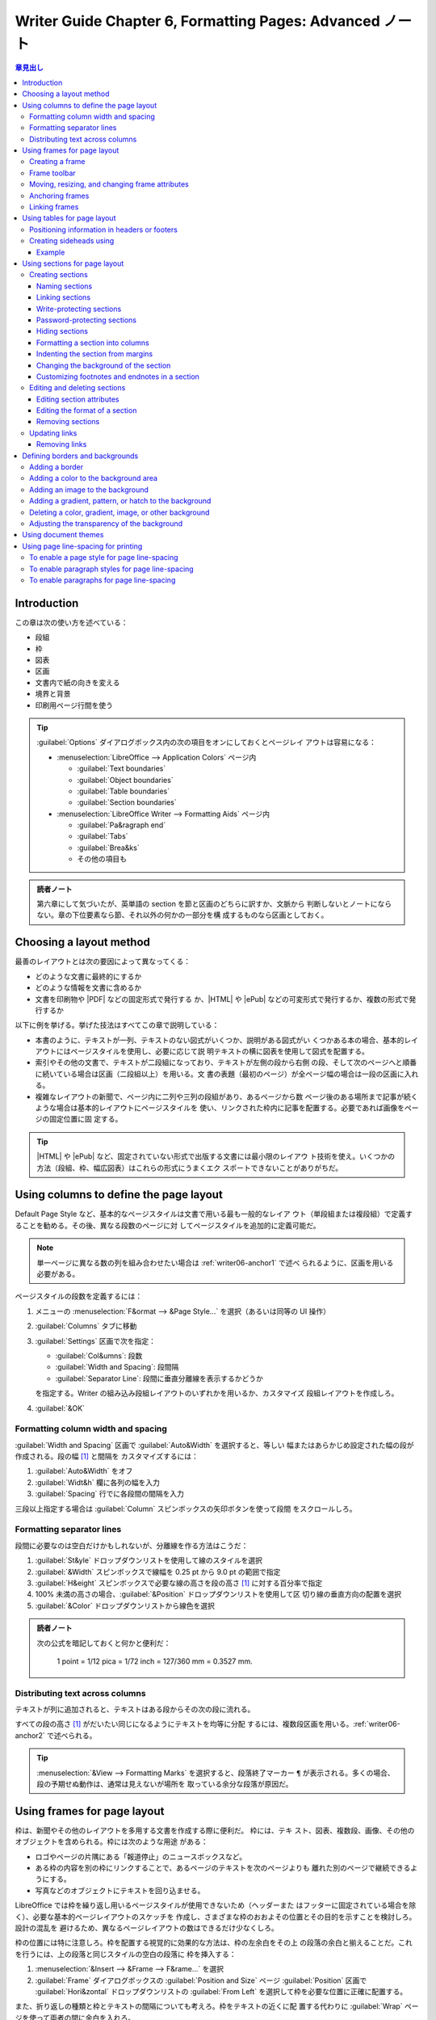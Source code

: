 ======================================================================
Writer Guide Chapter 6, Formatting Pages: Advanced ノート
======================================================================

.. |ePub| replace:: :abbr:`ePub (Electronic PUBlication)`
.. |HTML| replace:: :abbr:`HTML (HyperText Markup Language)`
.. |PDF| replace:: :abbr:`PDF (Portable Document Format)`

.. contents:: 章見出し
   :depth: 3
   :local:

Introduction
======================================================================

この章は次の使い方を述べている：

* 段組
* 枠
* 図表
* 区画
* 文書内で紙の向きを変える
* 境界と背景
* 印刷用ページ行間を使う

.. tip::

   :guilabel:`Options` ダイアログボックス内の次の項目をオンにしておくとページレイ
   アウトは容易になる：

   * :menuselection:`LibreOffice --> Application Colors` ページ内

     * :guilabel:`Text boundaries`
     * :guilabel:`Object boundaries`
     * :guilabel:`Table boundaries`
     * :guilabel:`Section boundaries`
   * :menuselection:`LibreOffice Writer --> Formatting Aids` ページ内

     * :guilabel:`Pa&ragraph end`
     * :guilabel:`Tabs`
     * :guilabel:`Brea&ks`
     * その他の項目も

.. admonition:: 読者ノート

   第六章にして気づいたが、英単語の section を節と区画のどちらに訳すか、文脈から
   判断しないとノートにならない。章の下位要素なら節、それ以外の何かの一部分を構
   成するものなら区画としておく。

Choosing a layout method
======================================================================

最善のレイアウトとは次の要因によって異なってくる：

* どのような文書に最終的にするか
* どのような情報を文書に含めるか
* 文書を印刷物や |PDF| などの固定形式で発行する
  か、|HTML| や |ePub| などの可変形式で発行するか、複数の形式で発行するか

以下に例を挙げる。挙げた技法はすべてこの章で説明している：

* 本書のように、テキストが一列、テキストのない図式がいくつか、説明がある図式がい
  くつかある本の場合、基本的レイアウトにはページスタイルを使用し、必要に応じて説
  明テキストの横に図表を使用して図式を配置する。
* 索引やその他の文書で、テキストが二段組になっており、テキストが左側の段から右側
  の段、そして次のページへと順番に続いている場合は区画（二段組以上）を用いる。文
  書の表題（最初のページ）が全ページ幅の場合は一段の区画に入れる。
* 複雑なレイアウトの新聞で、ページ内に二列や三列の段組があり、あるページから数
  ページ後のある場所まで記事が続くような場合は基本的レイアウトにページスタイルを
  使い、リンクされた枠内に記事を配置する。必要であれば画像をページの固定位置に固
  定する。

.. tip::

   |HTML| や |ePub| など、固定されていない形式で出版する文書には最小限のレイアウ
   ト技術を使え。いくつかの方法（段組、枠、幅広図表）はこれらの形式にうまくエク
   スポートできないことがありがちだ。

Using columns to define the page layout
======================================================================

Default Page Style など、基本的なページスタイルは文書で用いる最も一般的なレイア
ウト（単段組または複段組）で定義することを勧める。その後、異なる段数のページに対
してページスタイルを追加的に定義可能だ。

.. note::

   単一ページに異なる数の列を組み合わせたい場合は :ref:`writer06-anchor1` で述べ
   られるように、区画を用いる必要がある。

ページスタイルの段数を定義するには：

#. メニューの :menuselection:`F&ormat --> &Page Style...` を選択（あるいは同等の
   UI 操作）
#. :guilabel:`Columns` タブに移動
#. :guilabel:`Settings` 区画で次を指定：

   * :guilabel:`Col&umns`: 段数
   * :guilabel:`Width and Spacing`: 段間隔
   * :guilabel:`Separator Line`: 段間に垂直分離線を表示するかどうか

   を指定する。Writer の組み込み段組レイアウトのいずれかを用いるか、カスタマイズ
   段組レイアウトを作成しろ。
#. :guilabel:`&OK`

Formatting column width and spacing
----------------------------------------------------------------------

:guilabel:`Width and Spacing` 区画で :guilabel:`Auto&Width` を選択すると、等しい
幅またはあらかじめ設定された幅の段が作成される。段の幅 [#columnlength]_ と間隔を
カスタマイズするには：

#. :guilabel:`Auto&Width` をオフ
#. :guilabel:`Widt&h` 欄に各列の幅を入力
#. :guilabel:`Spacing` 行でに各段間の間隔を入力

三段以上指定する場合は :guilabel:`Column` スピンボックスの矢印ボタンを使って段間
をスクロールしろ。

Formatting separator lines
----------------------------------------------------------------------

段間に必要なのは空白だけかもしれないが、分離線を作る方法はこうだ：

#. :guilabel:`St&yle` ドロップダウンリストを使用して線のスタイルを選択
#. :guilabel:`&Width` スピンボックスで線幅を 0.25 pt から 9.0 pt の範囲で指定
#. :guilabel:`H&eight` スピンボックスで必要な線の高さを段の高さ [#columnlength]_
   に対する百分率で指定
#. 100% 未満の高さの場合、:guilabel:`&Position` ドロップダウンリストを使用して区
   切り線の垂直方向の配置を選択
#. :guilabel:`&Color` ドロップダウンリストから線色を選択

.. admonition:: 読者ノート

   次の公式を暗記しておくと何かと便利だ：

      1 point = 1/12 pica = 1/72 inch = 127/360 mm = 0.3527 mm.

Distributing text across columns
----------------------------------------------------------------------

テキストが列に追加されると、テキストはある段からその次の段に流れる。

すべての段の高さ [#columnlength]_ がだいたい同じになるようにテキストを均等に分配
するには、複数段区画を用いる。:ref:`writer06-anchor2` で述べられる。

.. tip::

   :menuselection:`&View --> Formatting Marks` を選択すると、段落終了マーカー
   ``¶`` が表示される。多くの場合、段の予期せぬ動作は、通常は見えないが場所を
   取っている余分な段落が原因だ。

Using frames for page layout
======================================================================

枠は、新聞やその他のレイアウトを多用する文書を作成する際に便利だ。 枠には、テキ
スト、図表、複数段、画像、その他のオブジェクトを含められる。枠には次のような用途
がある：

* ロゴやページの片隅にある「報道停止」のニュースボックスなど。
* ある枠の内容を別の枠にリンクすることで、あるページのテキストを次のページよりも
  離れた別のページで継続できるようにする。
* 写真などのオブジェクトにテキストを回り込ませる。

LibreOffice では枠を繰り返し用いるページスタイルが使用できないため（ヘッダーまた
はフッターに固定されている場合を除く）、必要な基本的ページレイアウトのスケッチを
作成し、さまざまな枠のおおよその位置とその目的を示すことを検討しろ。設計の混乱を
避けるため、異なるページレイアウトの数はできるだけ少なくしろ。

枠の位置には特に注意しろ。枠を配置する視覚的に効果的な方法は、枠の左余白をその上
の段落の余白と揃えることだ。これを行うには、上の段落と同じスタイルの空白の段落に
枠を挿入する：

#. :menuselection:`&Insert --> &Frame --> F&rame...` を選択
#. :guilabel:`Frame` ダイアログボックスの :guilabel:`Position and Size` ページ
   :guilabel:`Position` 区画で :guilabel:`Hori&zontal` ドロップダウンリストの
   :guilabel:`From Left` を選択して枠を必要な位置に正確に配置する。

また、折り返しの種類と枠とテキストの間隔についても考えろ。枠をテキストの近くに配
置する代わりに :guilabel:`Wrap` ページを使って両者の間に余白を入れろ。

枠を個別に整理したり、枠スタイルを定義して適用したりするには :doc:`Chapter 9
<writer09>` を参照しろ。

Creating a frame
----------------------------------------------------------------------

枠を作成するには、以下のいずれかの方法を用いる：

* :menuselection:`&Insert --> &Frame --> F&rame...` を選択して空の枠を作成する。
  :guilabel:`Frame` ダイアログボックスが開く。この段階で枠の特性を設定するか、
  :guilabel:`&OK` を押してカスタマイズを後回しにする。
* テキストを選択し、:menuselection:`&Insert --> &Frame --> F&rame...` と選択して
  :guilabel:`Frame` ダイアログボックスを開く。枠をカスタマイズし :guilabel:`&OK`
  を押す。選択テキストは通常のテキストフローから取り除かれ、枠にはまる。
* :menuselection:`&Insert --> &Frame --> &Frame Interactively` を選択して空の枠
  をすばやく描く。マウスポインターの形が変わる。クリックしてドラッグすると空の枠
  が描かれる。
* :menuselection:`&Insert --> Object -->` 以下からオブジェクトの種類を選択して数
  式または OLE オブジェクトを挿入する。アイテムが挿入され枠内に表示される。

枠に中身を追加するには、まず、ページ上のどこか空いている場所をクリックして枠の選
択を解除する。次に枠内をクリックしてキャレットを置く。メインページと同じように中
身を追加する。終わったら枠の選択を解除する。

Frame toolbar
----------------------------------------------------------------------

枠を作成または選択すると、:guilabel:`Frame` ツールバーが表示される。既定では
:guilabel:`Formatting` ツールバーの代わりに表示される。:menuselection:`&View -->
&Toolbars --> Frame` を使用して表示することも可能。

Moving, resizing, and changing frame attributes
----------------------------------------------------------------------

オブジェクトが Writer に追加されると、あらかじめ決められた型の枠で自動的に囲まれ
る。この枠によって、オブジェクトがページ上にどのように配置されるか、また文書内の
他の要素とどのように相互作用するかが設定される。枠を編集するには、用いる枠スタイ
ルを変更するか、文書に追加するときに手動で書式を設定する。枠スタイルについては
:doc:`Chapter 9 <writer09>` で説明。

枠の寸法や位置を変更するには、枠を選択し、マウスか :guilabel:`Frame` ダイアログ
ボックスを使う。マウスを使ったほうが速いが、正確さに欠ける。

.. tip::

   大まかなレイアウトにはマウスを、微調整にはダイアログボックスを使うといい。

枠の寸法を手動で変更するには、次のいずれかの方法を用いる：

* 寸法調整ハンドルをクリックし、適切になるまでドラッグする。
* 枠に中身を追加する（例えば、大きな写真を追加すると枠は自動的に大きくなる）
* :guilabel:`Frame` ダイアログボックスに戻り、寸法やその他の特性を設定する。

マウスを使って枠の位置を変更するには、

* 辺のいずれかをドラッグ＆ドロップするか、
* 枠の辺の上にマウスポインターを置く。

ドラッグ＆ドロップで適切に移動すると、マウスポインターが四頭矢印に変わる。

枠の寸法を変更するには、寸法調整ハンドルのいずれかをドラッグする。辺のハンドルを
ドラッグすると、テキスト枠が一次元だけ拡大または縮小され、角のハンドルをドラッグ
すると、両方の次元で拡大縮小される。

これらのリサイズ操作は比率を歪める。:kbd:`Shift` を押しながらハンドルをドラッグ
すると枠は同じ比率を保つ。

:guilabel:`Frame` ダイアログボックスを開くには、枠を選択して右クリックメニューか
ら :menuselection:`&Properties...` を選択する。

枠の境界を追加または削除するには、次のいずれかを行う：

* :guilabel:`Frame` ツールバーの関連ボタンをクリックしていくつかの選択肢を表示す
  る
* :guilabel:`Frame` ダイアログボックスを開き、:guilabel:`Borders` ページに移動
  し、:guilabel:`Line Arrangement` 区画で :guilabel:`Pr&esets` から
  :guilabel:`No Borders` を選択
* 枠に無境界スタイルを割り当てる

枠スタイルについては :doc:`Chapter 9 <writer09>` を見ろ。

.. note::

   枠の境界線と :menuselection:`&View -->` メニューを使って表示されるテキストの
   境界線 (:menuselection:`&View --> Te&xt Boundaries`) を混同するな。

Anchoring frames
----------------------------------------------------------------------

枠を繋留させるには、枠をクリックして次のいずれかを行う：

* 右クリックして :menuselection:`Anchor -->` を指す
* :guilabel:`Frame` ツールバーの :guilabel:`Select anchor for object` 図像をク
  リックして錨の種類を選択
* :guilabel:`Frame` ダイアログボックスを開いて :guilabel:`Position and Size` タ
  ブを開く

繋留の種類は次のとおり（読者：ラベル表記はダイアログボックス準拠にした）

:guilabel:`To &page`
   枠はページの余白に対して同じ位置を保つ。テキストを追加・削除しても枠は動かな
   い。この方法は枠を特定のテキストと視覚的に関連付ける必要がない場合に便利だ。
   新聞など、レイアウトを多用する文書を作成する場合や、テキストをページ上で縦方
   向に中央揃えする場合によく使われる。

   このオプションは非推奨だ。
:guilabel:`To paragrap&h`
   枠は段落に関連付けられ、段落とともに移動する。余白や他の場所に配置することも
   できる。また、マスター文書で使用される文書で、テキストをページの中央に配置す
   るためにも使用される（ページに繋留された枠はマスター文書から消える）。
:guilabel:`To cha&racter`
   枠は文字に関連するが、テキストの並びにはない。段落とともに移動するが、余白や
   別の場所に配置することもできる。この方法は段落への繋留と似ている。
:guilabel:`&As character`
   枠は他の文字と同様に文書内に配置されるため、テキスト行の高さや改行に影響す
   る。テキストを追加または削除すると、枠はテキストと一緒に移動する。

   * 文中に小さな図像を順番に追加するのに便利
   * 画像を空の段落に固定し、ページ内で予期せぬ動きをさせないようにするのにも最
     適

Linking frames
----------------------------------------------------------------------

文書の異なるページにある枠同士をリンクすることができる。中身は自動的に次から次へ
と流れる。この技法は記事を別のページで続ける必要があるような新聞を設計するときに
便利だ。

.. note::

   一つの枠から複数の枠に直接リンクすることは不可能。

ある枠を別の枠にリンクさせる手順：

#. リンク元の枠を選択
#. :guilabel:`Frame` ツールバーの :guilabel:`Link Frames` 図像をクリック
#. 次の枠（空でなければならない）をクリック

リンクされている枠を選択すると既存のリンクがかすかな接続線で表示される。リンクを
解除するには :guilabel:`Frame` ツールバーの :guilabel:`Unlink Frames` 図像をク
リックする。

リンク元枠の高さは固定だ。この高さは手動で変更することも、:guilabel:`Frame` ダイ
アログボックスの :guilabel:`Position and Size` タブを使って変更することもできる
が、中身の寸法に自動的に合わせることはできない。枠連鎖の最後の枠だけがその高さを
中身に合わせることが可能だ。

:guilabel:`Frame` ダイアログボックスの次のタブ群はページは、枠スタイルのそれと同
じだ。詳しくは :doc:`Chapter 9 <writer09>` を見ろ。

* :guilabel:`Wrap`
* :guilabel:`Borders`
* :guilabel:`Area`
* :guilabel:`Columns`
* :guilabel:`Transparency`
* :guilabel:`Macro`

:guilabel:`Frame` ダイアログボックスの :guilabel:`Options` タブには選択された枠
と、その枠のリンク先またはリンク元の枠の名前が表示される。この情報は
:guilabel:`Sequence` 区画で変更可能。このタブでは枠の内容、位置、寸法を保護し、
accessibility 情報を設けるオプションも選択可能。枠に情報内容がなく、単なる装飾で
ある場合は :guilabel:`Decorative` をオンにする。

Using tables for page layout
======================================================================

図表を使用した一般的なレイアウトを実現する方法をいくつか。データ図表の使用につい
ては :doc:`Chapter 13 <writer13>` でやる。

Positioning information in headers or footers
----------------------------------------------------------------------

タブや枠を使う代わりに、ヘッダーやフッターで図表を使い、ページ番号や文書表題、著
者などのさまざまな要素を配置することができる。これらの要素はフィールドを使って挿
入することがよくある。:doc:`Chapter 17 <writer17>` 参照。

Creating sideheads using
----------------------------------------------------------------------

側見出しや傍注は、履歴書や計算機の利用者手引などでよく使われる。本文をオフセット
して余白（通常は左側）を作り、そこに側頭や注を配置する。最初の段落は側見出しの横
に揃えられる。

.. note::

   側見出しは :doc:`Chapter 9 <writer09>` で説明されているように、Marginalia
   枠スタイルを使って枠内にテキストを配置することによっても作成可能。

Example
~~~~~~~~~~~~~~~~~~~~~~~~~~~~~~~~~~~~~~~~~~~~~~~~~~~~~~~~~~~~~~~~~~~~~~

側見出しで用いる図表を作成する：

#. 図表を表示したい場所にキャレットを置く
#. :menuselection:`T&able --> Insert &Table...` を選択 (or :kbd:`Ctrl` +
   :kbd:`F12`)
#. :guilabel:`Insert Table` ダイアログボックスで、見出しのない二列一行の図表を定
   義する。:guilabel:`Style` で :guilabel:`None` を選択し、図表の境界線をなくす。
#. 図表右クリックメニューから :menuselection:`&Table Properties...` を選択
#. :guilabel:`Table Properties` ダイアログボックスの :guilabel:`Columns` タブで
   列幅を設定
#. :guilabel:`Table Properties` ダイアログボックスの :guilabel:`Table` タブの
   :guilabel:`Spacing` 区画で :guilabel:`&Above` と :guilabel:`&Below` の値を、
   通常のテキストの段落に定義した :guilabel:`Ab&ove paragraph` と
   :guilabel:`Below &paragraph` の間隔と同じにする
#. :guilabel:`Properties` 区画でこの図表に名前を付ける
#. :guilabel:`&OK`

数字認識をオフにして、Writer がプレーンテキストであるべき数字を整形しようとしな
いようにするには：

#. 図表にキャレットを置き、メニューから :menuselection:`T&able --> &Number
   Format...` を選択
#. :guilabel:`Format Number` ダイアログボックスで :guilabel:`C&ategory` が
   :guilabel:`Text` に設定されていることを確認
#. :guilabel:`&OK`

.. tip::

   この図表形式を頻繁に用いる場合は、:menuselection:`T&able --> Auto&Format
   Styles...` を使用して図表スタイルとして保存するとよい。:doc:`Chapter 13
   <writer13>` 参照。

.. _`writer06-anchor1`:

Using sections for page layout
======================================================================

   A section is a block of text that has special attributes and formatting.

次のように用いる：

* テキストの書き込みを保護する
* テキストを隠秘する
* 別の文書の中身を動的に挿入する
* 文書の一部に列、余白の字下げ、背景色、背景画像を追加する
* 文書の一部の脚注と注釈をカスタマイズする

Creating sections
----------------------------------------------------------------------

区画を作成する手順：

#. 文書内の、新しい区画を挿入したい箇所にキャレットを置くか、新しい区画に配置し
   たいテキストを選択する
#. メニューで :menuselection:`&Insert --> Se&ction...` を選択
#. :guilabel:`Insert Section` ダイアログボックスが開く
#. :guilabel:`&Insert` を押す

:guilabel:`Insert Section` ダイアログボックスにはタブが五つある：

* :guilabel:`Section` タブを使用して区画の属性を設定する
* :guilabel:`Columns` タブを使用して区画を列に整形する
* :guilabel:`Indents` タブを使用して区画の右余白と左余白からの字下げを設定
  する
* :guilabel:`Area` タブを使用して区画の背景に色や画像を追加する
* :guilabel:`Footnotes/Endnotes` タブを使用して区画の脚注と巻末注をカスタマイズ
  する

ダイアログボックスを閉じる前であればいつでも、:guilabel:`Section` ページ以外のタ
ブページを :guilabel:`&Reset` ボタンをクリックして既定設定に戻すことが可能。
:guilabel:`Section` ページの変更を元に戻したい場合は手動で行う必要がある。

Naming sections
~~~~~~~~~~~~~~~~~~~~~~~~~~~~~~~~~~~~~~~~~~~~~~~~~~~~~~~~~~~~~~~~~~~~~~

区画名は :guilabel:`New Section` 一覧の名前欄に自動的に入力される。名前を
変更するには、名前を選択してその上に打ち込む。この名前は Navigator ウィンドウの
:guilabel:`Sections` 品目に表示される。区画に意味のある名前を付けるとたど
るのが簡単になる。

Linking sections
~~~~~~~~~~~~~~~~~~~~~~~~~~~~~~~~~~~~~~~~~~~~~~~~~~~~~~~~~~~~~~~~~~~~~~

他の文書の内容を区画に挿入し、他の文書が更新されるたびに Writer に更新させ
ることができる。

.. note::

   他の文書の一部分しかを挿入したくない場合は、当該箇所が区画として文書内
   に存在することを確認しろ。

区画を別の文書にリンクするには、次の手順に従う：

#. ダイアログボックスの :guilabel:`Link` 区画で :guilabel:`&Link` をオン
#. ファイル名欄フィールドの右にある :guilabel:`&Browse...` ボタンをクリック
#. 必要な文書を見つけて選択し :guilabel:`Insert` ボタンをクリック。選択文書の名
   前が :guilabel:`&File name` 欄に表示される。
#. 選択文書の区画だけを挿入するには、:guilabel:`&Section` ドロップダウンリ
   ストから必要な区画を選択

リンクを自動または手動で更新するには、後述の Update links を参照しろ。

Write-protecting sections
~~~~~~~~~~~~~~~~~~~~~~~~~~~~~~~~~~~~~~~~~~~~~~~~~~~~~~~~~~~~~~~~~~~~~~

区画の内容を編集できないように書き込み保護するには、:guilabel:`Write
Protection` 区画で :guilabel:`&Protect` をオンにする。

.. note::

   書き込み保護は区画の内容しか保護しない。属性や書式整形は保護しない。

Password-protecting sections
~~~~~~~~~~~~~~~~~~~~~~~~~~~~~~~~~~~~~~~~~~~~~~~~~~~~~~~~~~~~~~~~~~~~~~

.. caution::

   パスワードは高度なツールを使わないと取り戻せないので忘れてはいけない。

区画の属性や書式を特に他人に編集させないように、パスワードで区画を保護する手順：

#. :guilabel:`&Protect` と :guilabel:`Wit&h password` をオン
#. :guilabel:`Enter Password` ダイアログボックスで :guilabel:`&Password` フィー
   ルドにパスワードを入力し、:guilabel:`Con&firm` フィールドに再度パスワードを入
   力する。
#. :guilabel:`&OK`

区画の属性や書式を編集しようとする人は、パスワードの入力を求められる。

Hiding sections
~~~~~~~~~~~~~~~~~~~~~~~~~~~~~~~~~~~~~~~~~~~~~~~~~~~~~~~~~~~~~~~~~~~~~~

区画を隠秘して、画面に表示したり印刷したりしないようにすることが可能だ。隠秘条件
を指定することも可能。例えば、特定の読者からしか区画を隠秘しないことができる。試
験などの文書の生徒用および教師用のコピーを含む単一の原書を作成する場合に便利だ。

.. note::

   区画がページ唯一の中身であるか、区画がヘッダー、フッター、脚注、巻末注、枠、
   図表のセル内にある場合は、区画を隠秘することはできない。

区画を隠秘するには、ダイアログボックスの :guilabel:`Hide` 区画で
:guilabel:`H&ide` オプションを選択する。

特定の条件下でのみ区画を隠秘するには :guilabel:`&With Condition` 欄に必要な条件
を入力する。条件の入力に用いる構文と演算子は、数式の入力に用いるものと同じだ。
:doc:`Chapter 17 <writer17>` に詳細がある。

区画がパスワードで書き込み保護されている場合、表示有無を切り替えるのにパスワード
を入力する必要がある。

.. _writer06-anchor2:

Formatting a section into columns
~~~~~~~~~~~~~~~~~~~~~~~~~~~~~~~~~~~~~~~~~~~~~~~~~~~~~~~~~~~~~~~~~~~~~~

ページの一部を一段組にし、他の部分を二段以上にすることも可能だ。例えば、三段組の
新聞記事にページ幅の見出しを付けるような場合だ。

.. tip::

   この方法では複数段組のページでテキストを選択して一段組に変更することは不可能
   だ。代わりに、一段組のページスタイルを定義してから、そのページで二段組にした
   いテキストを選択する必要がある。

:guilabel:`Insert Section` ダイアログボックスの :guilabel:`Columns` タブを使用し
て区画を列に書式設定する。

区画にテキストを追加すると、テキストはある段から次の段に流れる。次に述べる方法の
いずれかで、段全体にテキストを分配させる：

:guilabel:`Evenly distribute contents to all columns`
   このオプションを選択すると、Writer はテキストの量に応じて段の長さ
   [#columnlength]_ を調整し、すべての段がほぼ同じ長さになるようにする。テキス
   トを追加または削除すると段は再調整される。

   このオプションが選択されていない場合、段は新聞スタイルで埋まる。一段ずつ、最
   初の段から。最後の段は他のものより短くなることがある。

Indenting the section from margins
~~~~~~~~~~~~~~~~~~~~~~~~~~~~~~~~~~~~~~~~~~~~~~~~~~~~~~~~~~~~~~~~~~~~~~

区画の右余白と左余白から字下げを設定するには :guilabel:`Indents` タブを使う。

:guilabel:`&Before section` 欄と :guilabel:`&After section` 欄に所望の左余白と右
余白の字下げをそれぞれ入力する。タブの右側にあるプレビューがある。

Changing the background of the section
~~~~~~~~~~~~~~~~~~~~~~~~~~~~~~~~~~~~~~~~~~~~~~~~~~~~~~~~~~~~~~~~~~~~~~

現在の区画の背景に色や画像を追加するには、:guilabel:`Area` タブを使用する。この
ページは、段落、枠、図表、その他のオブジェクトの :guilabel:`Area` タブと似てい
る。:ref:`writer06-anchor3` 参照。

Customizing footnotes and endnotes in a section
~~~~~~~~~~~~~~~~~~~~~~~~~~~~~~~~~~~~~~~~~~~~~~~~~~~~~~~~~~~~~~~~~~~~~~

:guilabel:`Insert Section` ダイアログボックスの :guilabel:`Footnotes/Endnotes`
ページを使用して現在の区画の脚注と巻末釈をカスタマイズする。

Customizing footnotes
^^^^^^^^^^^^^^^^^^^^^^^^^^^^^^^^^^^^^^^^^^^^^^^^^^^^^^^^^^^^^^^^^^^^^^

区画の脚注に文書内の他の脚注とは別の番号を付け、その番号の書式を設定する手順：

#. :guilabel:`Footnotes` 区画で :guilabel:`Collec&t at the end of text` をオン
#. :guilabel:`&Restart numbering` をオン
#. 区画の脚注を 1 以外の番号で開始するには :guilabel:`&Start at` 欄に所望
   の番号を入力する
#. ドロップダウンリストで脚注の番号付け形式を選択

選択した番号形式にテキストを追加するには、:guilabel:`Be&fore` 欄と
:guilabel:`Aft&er` 欄を用いる。

Customizing endnotes
^^^^^^^^^^^^^^^^^^^^^^^^^^^^^^^^^^^^^^^^^^^^^^^^^^^^^^^^^^^^^^^^^^^^^^

区画の巻末注を文書ではなく区画の末尾に表示するには、:guilabel:`Endnotes` 区画で
:guilabel:`C&ollect at end of section` をオンにする。

現在の区画の巻末注に文書内の他の巻末注とは別の番号を付け、その番号の書式を設定す
るには、前節の手順を :guilabel:`Endnotes` 設定に適用する。

Editing and deleting sections
----------------------------------------------------------------------

区画を編集するにはメニューの :menuselection:`F&ormat --> &Sections...` を選択す
る。:guilabel:`Edit Sections` ダイアログボックスで :guilabel:`Section` 一覧の名
前をクリックして編集したい区画を選択する。

Editing section attributes
~~~~~~~~~~~~~~~~~~~~~~~~~~~~~~~~~~~~~~~~~~~~~~~~~~~~~~~~~~~~~~~~~~~~~~

選択した区画の名前を変更するには :guilabel:`Section` 欄に入力する。

:guilabel:`Edit Sections` ダイアログボックスでは、選択した区画のリンク、書き込み
禁止、隠秘の属性を編集することも可能。次を参照：

* Linking sections
* Write-protecting sections
* Hiding sections

Editing the format of a section
~~~~~~~~~~~~~~~~~~~~~~~~~~~~~~~~~~~~~~~~~~~~~~~~~~~~~~~~~~~~~~~~~~~~~~

選択した区画の書式を編集するには :guilabel:`&Options...` ボタンをクリックする。

:guilabel:`Options` ダイアログボックスにはタブが四つある：

* :guilabel:`Columns`
* :guilabel:`Indents`
* :guilabel:`Background`
* :guilabel:`Footnotes/Endnotes`

これらのタブは前述の :guilabel:`Insert Section` ダイアログボックスのものと同じ
だ。:guilabel:`Options` ダイアログボックスの背景タブは :guilabel:`Insert
Section` ダイアログボックスの :guilabel:`Area` タブに対応している。

* タブをダイアログボックスが開いたときの状態に戻すには :guilabel:`&Reset` ボタン
  をクリックする。
* オプションの設定を保存するには :guilabel:`&OK` をクリックする。

Removing sections
~~~~~~~~~~~~~~~~~~~~~~~~~~~~~~~~~~~~~~~~~~~~~~~~~~~~~~~~~~~~~~~~~~~~~~

選択した区画を削除するには :guilabel:`&Remove` ボタンをクリックする。これによっ
て区画の内容が削除されるわけではなく、その内容は文書の一部となる。中身がリンクさ
れていた場合は埋め込まれる。

Updating links
----------------------------------------------------------------------

Writer はリンクされた区画を自動的に更新可能だが、リンクを手動で更新することもで
きる。保護された区画を更新するには、先に保護を解除する必要がある。

リンクを自動的に更新するように Writer を設定するには、または自動更新をオフにする
手順：

#. Writer :guilabel:`Options` ダイアログボックスを開く
#. :menuselection:`LibreOffice Writer --> General` ページを選択
#. :guilabel:`Update links when loading` 区画でいずれかのオプションを選択：

   :guilabel:`&Always`
      リンクを含む文書を開くとプロンプトなしで自動的にリンクを更新
   :guilabel:`&On request`
      リンクを更新する前にプロンプト
   :guilabel:`&Never`
      文書を開いてもリンクを更新しない
#. :guilabel:`&OK`

リンクを手動で更新するには：

#. リンクを含む文書を開く
#. :menuselection:`&Edit --> E&xternal Links...` を選択
#. :guilabel:`Edit Links` ダイアログボックスの一覧から更新するリンクに対応する
   ファイルを選択
#. :guilabel:`&Update` ボタンをクリック
#. :guilabel:`&Close`

Removing links
~~~~~~~~~~~~~~~~~~~~~~~~~~~~~~~~~~~~~~~~~~~~~~~~~~~~~~~~~~~~~~~~~~~~~~

ファイルへのリンクを削除し、その内容を埋め込むには、:guilabel:`Edit Links` ダイ
アログボックスで、削除したいリンクに対応するファイルを選択し、:guilabel:`&Break
Link` ボタンをクリックする。この操作では、区画内のテキストは削除されない。必要で
あれば、テキストを手動で削除する必要がある。

.. _writer06-anchor3:

Defining borders and backgrounds
======================================================================

境界と背景は、段落、ページ、枠、区画、ページスタイル、段落スタイル、文字スタイ
ル、枠スタイルなど、Writer の多くの要素に適用可能だ。境界と背景のダイアログペー
ジはそれぞれの場合で似ている。

.. tip::

   ページ背景は用紙全体を塗りつぶすことも、余白の範囲だけを塗りつぶすこともでき
   る。:doc:`Chapter 9 <writer09>` 参照。ページ境界線はヘッダーやフッターがある
   場合はその部分も含めて、余白の範囲だけを囲む。

   図表、索引、目次、書誌にも境界線と背景をつけることができるが、背景の選択肢は
   :guilabel:`Color` か :guilabel:`Image` に限られる。

Adding a border
----------------------------------------------------------------------

枠を選択して右クリックし、コンテキストメニューから
:menuselection:`&Properties...` を選択する。:guilabel:`Borders` タブを選択する。

境界には成分が三つある：

* 境界がどこに来るか、
* 境界がどのように見えるか、
* 境界の周りにどれだけの空間が残されるか。

オプションとして影もある。

:guilabel:`Line Arrangement`
   境界線の位置を指定する。既定で五つ用意されているが、:guilabel:`User-defined`
   領域でカスタマイズしたい線をクリックすれば思いどおりの配置にすることが可能。
   各行は個別に整形可能。
:guilabel:`Line`
   境界のスタイル、幅、色を指定する。各性質には属性がある。選択された属性はダイ
   アログボックスの左側にある :guilabel:`User-defined` サムネイルの黒い矢印で強
   調表示された境界に適用される。
:guilabel:`Padding`
   境界と要素の内容の間にどれだけの空間を設けるかを指定する。左、右、上、下に指
   定できる。四辺の間隔を同じにするには :guilabel:`&Synchronize` をオンにする。
:guilabel:`Shadow Style`
   いつでも要素全体に適用される。

   * 影の位置 :guilabel:`Position`
   * 要素からの距離 :guilabel:`Distance`
   * 色 :guilabel:`Color`

Adding a color to the background area
----------------------------------------------------------------------

まず、枠を選択して右クリックメニューから :menuselection:`&Properties...` を選択
する。:guilabel:`Frame` ダイアログボックスで :guilabel:`Area` タブを選択し
:guilabel:`Color` を選択する。パレットから選択するか、新しい色を作成し、
:guilabel:`&OK` をクリックして背景に適用する。

.. tip::

   選択された単語やその他の文字の場合、背景は *highlighting* と呼ばれる。選択肢
   は:guilabel:`Color` か :guilabel:`None` のみ。

Adding an image to the background
----------------------------------------------------------------------

背景に画像を追加するには :guilabel:`Area` タブを選択し、:guilabel:`&Image` を押
す。左側の一覧から選択するか、独自の画像を追加する。

LibreOffice から供給されている画像を使うには、サムネイル一覧からそれを選ぶ：

#. :guilabel:`Options` 領域で画像の配置を選択する：

   :guilabel:`Style`
      カスタムの位置、寸法、敷き詰め、引き伸ばし。
   :guilabel:`Size`
      幅と高さを指定する。選択した寸法に合わせて画像を伸縮させるには
      :guilabel:`Scale` を選択する。
   :guilabel:`Position`
      画像を表示する位置を選択する。
#. :guilabel:`&OK` をクリックして画像を背景に適用する。

画像を追加またはインポートするには：

#. :guilabel:`Add/Import` ボタンをクリックする。:guilabel:`Import` ダイアログ
   ボックスが開く。
#. 選択した画像が、左側のサムネイル一覧と :guilabel:`Area` タブ右側のプレビュー
   欄に表示される。

Adding a gradient, pattern, or hatch to the background
----------------------------------------------------------------------

背景にグラデーション、パターン、線影を追加するには、:guilabel:`Area` タブを選択
し、必要な背景型を選択する。ダイアログボックスにその型の選択肢が示され、右側にプ
レビューされる。一覧から必要な意匠を選択するか、この枠に用いる新しい意匠を作成す
る。:guilabel:`&OK` をクリックして背景に適用する。

グラデーション、パターン、線影の定義については *Draw Guide* を参照しろ。

Deleting a color, gradient, image, or other background
----------------------------------------------------------------------

背景を削除するには、:guilabel:`Frame` ダイアログボックスの :guilabel:`Area` タブ
で :guilabel:`&None` ボタンを押す。

Adjusting the transparency of the background
----------------------------------------------------------------------

透明度は、透かし [#watermark]_ を作成したり、色や画像を淡くしたりするのに便利
だ。 :guilabel:`Transparency` タブを使って透明度の種類を定義する。選択の詳細につ
いては *Draw Guide* を参照。

Using document themes
======================================================================

文書テーマは、さまざまな書式選択を集合にまとめ、二回のクリックで適用および変更で
きる。テーマカラーは LibreOffice 7.6 で実装された。フォントと書式の設定は後のリ
リースで実装される予定だ。本節はテーマカラーについての紹介だ。

LibreOffice にはテーマカラーの集合がいくつか用意されており、他の集合を定義するこ
ともできる (:doc:`Chapter 20 <writer20>`)。

* テーマカラーには Dark 1, Light 1, Accent 1 などの名前がある。
* テーマカラーはスタイルで用いることも手動で適用することも可能。

テーマを用いるように文書を設定するには、通常のカラーパレットではなく、テーマカ
ラーパレットからフォント、背景、オブジェクトの色を選択する。パレットの最初の行に
はテーマカラーが含まれ、他の行には修正が含まれる。

テーマカラーを変更するには、メニューの :menuselection:`F&ormat --> Theme` を選択
し、:guilabel:`Theme` ダイアログボックスで別のテーマを選択する。テーマカラーとし
て定義された色は文書内で変更される。スタイルを変更したり、オブジェクトを個別に変
更したりする必要はない。

Using page line-spacing for printing
======================================================================

ページ行間は二ページが隣り合わせになるような印刷文書 （本やパンフレットなど）
や、複数段組のレイアウト、両面印刷を意図した文書で特に有用だ。

ページ行間を用いるには、ページスタイルと段落スタイル、または含める個々の段落のオ
プションを選択する必要がある。

To enable a page style for page line-spacing
----------------------------------------------------------------------

ページ行間に含めるページスタイルは、それぞれ個別に有効にする必要がある。

#. 以下のいずれかの方法で、選択したページスタイルの :guilabel:`Page Style` ダイ
   アログボックスを開く：

   * そのスタイルを使用している任意のページで右クリックメニューから
     :menuselection:`&Page Style...` を選択
   * そのスタイルを使用している任意のページで、メニューから
     :menuselection:`F&ormat --> &Page Style...` を選択
   * Sidebar の :guilabel:`Styles` 甲板に移動し、上部にある :guilabel:`Page
     Styles` 図像を選択
#. :guilabel:`Page` タブの :guilabel:`Layout Settings` 区画で :guilabel:`Use
   page li&ne-spacing` をオン
#. :guilabel:`Reference &Style` を指定
#. :guilabel:`&OK`

.. note::

   :guilabel:`&Reference Style` では、そのスタイルで指定された行間隔を使用して、
   目に見えない垂直（組版）格子を設定する。:guilabel:`Page li&ne-spacing` が効い
   ている段落では、フォントサイズや画像の有無にかかわらず、その行間隔が使用さ
   れ、テキスト行の下端が次の格子行に揃う。Writer は隣接する段、対向するページ、
   用紙の両面に印刷されるテキストの基準線をこの見えない格子に合わせる。

   選択された :guilabel:`&Reference Style` またはそれを継承したものを持つすべて
   の段落は自動的にページ行間が有効になる。

To enable paragraph styles for page line-spacing
----------------------------------------------------------------------

#. Sidebar の :guilabel:`Styles` 甲板で、有効にする段落スタイルを右クリック
   し :menuselection:`&Edit Style...` を選択
#. :guilabel:`Paragraph Style` ダイアログボックスで :guilabel:`Indents &
   Spacing` タブを開く
#. :guilabel:`Activate page li&ne-spacing` をオンにして段落スタイルでページ行間
   を有効にする。オフにすると段落スタイルでページ行間が無効になる。ページスタイ
   ルでページ行間が無効になっている場合、このオプションは無効だ。

To enable paragraphs for page line-spacing
----------------------------------------------------------------------

#. 有効化したい段落をすべて選択し、メニューから :menuselection:`F&ormat -->
   P&aragraph...` を選択する
#. :guilabel:`Paragraph` ダイアログボックスで :guilabel:`Indents & Spacing` タブ
   を開く
#. 以下同様

----

.. rubric:: 章末注

.. [#columnlength] （読者注）横読みの文書なら、段の幅と高さはそれぞれ画面に対し
   て水平方向と垂直方向。
.. [#watermark] ページ背景にロゴやテキストを表示するもので、会社名や Draft など
   の文言を表示する。
